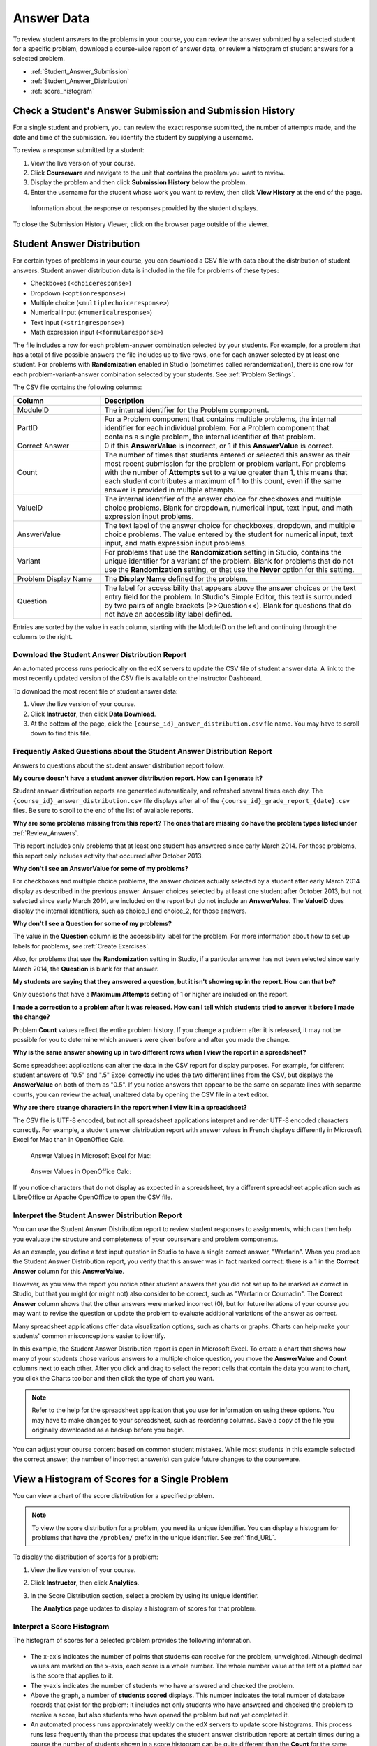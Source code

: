 .. _Review_Answers:

############################
Answer Data
############################

To review student answers to the problems in your course, you can review the
answer submitted by a selected student for a specific problem, download a
course-wide report of answer data, or review a histogram of student answers for
a selected problem.

* :ref:`Student_Answer_Submission`

* :ref:`Student_Answer_Distribution`

* :ref:`score_histogram`

.. _Student_Answer_Submission:

************************************************************
Check a Student's Answer Submission and Submission History
************************************************************

For a single student and problem, you can review the exact response submitted,
the number of attempts made, and the date and time of the submission. You
identify the student by supplying a username.

To review a response submitted by a student:

#. View the live version of your course.

#. Click **Courseware** and navigate to the unit that contains the problem
   you want to review.

#. Display the problem and then click **Submission History** below the problem.

#. Enter the username for the student whose work you want to review, then click
   **View History** at the end of the page.

  Information about the response or responses provided by the student displays.

To close the Submission History Viewer, click on the browser page outside of the
viewer.
   
.. _Student_Answer_Distribution:

****************************************
Student Answer Distribution
****************************************

For certain types of problems in your course, you can download a CSV file with
data about the distribution of student answers. Student answer distribution data
is included in the file for problems of these types:

* Checkboxes (``<choiceresponse>``)
* Dropdown (``<optionresponse>``)
* Multiple choice (``<multiplechoiceresponse>``)
* Numerical input (``<numericalresponse>``)
* Text input (``<stringresponse>``)
* Math expression input (``<formularesponse>``)

The file includes a row for each problem-answer combination selected by your
students. For example, for a problem that has a total of five possible answers
the file includes up to five rows, one for each answer selected by at least one
student. For problems with **Randomization** enabled in Studio (sometimes
called rerandomization), there is one row for each problem-variant-answer
combination selected by your students. See :ref:`Problem Settings`.

The CSV file contains the following columns:

.. list-table::
   :widths: 20 60
   :header-rows: 1

   * - Column
     - Description
   * - ModuleID
     - The internal identifier for the Problem component.
   * - PartID
     - For a Problem component that contains multiple problems, the internal
       identifier for each individual problem. For a Problem component that
       contains a single problem, the internal identifier of that problem.
   * - Correct Answer
     - 0 if this **AnswerValue** is incorrect, or 1 if this **AnswerValue** is
       correct.
   * - Count
     - The number of times that students entered or selected this answer as
       their most recent submission for the problem or problem variant. For
       problems with the number of **Attempts** set to a value greater than 1,
       this means that each student contributes a maximum of 1 to this count,
       even if the same answer is provided in multiple attempts.
   * - ValueID
     - The internal identifier of the answer choice for checkboxes and multiple
       choice problems. Blank for dropdown, numerical input, text input, and
       math expression input problems.
   * - AnswerValue
     - The text label of the answer choice for checkboxes, dropdown, and
       multiple choice problems. The value entered by the student for numerical
       input, text input, and math expression input problems.
   * - Variant
     - For problems that use the **Randomization** setting in Studio, contains
       the unique identifier for a variant of the problem. Blank for problems
       that do not use the **Randomization** setting, or that use the **Never**
       option for this setting.
   * - Problem Display Name
     - The **Display Name** defined for the problem.
   * - Question
     - The label for accessibility that appears above the answer choices or the
       text entry field for the problem. In Studio's Simple Editor, this text is
       surrounded by two pairs of angle brackets (>>Question<<). Blank for
       questions that do not have an accessibility label defined.

Entries are sorted by the value in each column, starting with the ModuleID on
the left and continuing through the columns to the right.

.. _Download_Answer_Distributions:

===================================================
Download the Student Answer Distribution Report
===================================================

An automated process runs periodically on the edX servers to update the CSV file
of student answer data. A link to the most recently updated version of the CSV
file is available on the Instructor Dashboard.

To download the most recent file of student answer data:

#. View the live version of your course.

#. Click **Instructor**, then click **Data Download**.

#. At the bottom of the page, click the ``{course_id}_answer_distribution.csv``
   file name. You may have to scroll down to find this file.

==========================================================================
Frequently Asked Questions about the Student Answer Distribution Report
==========================================================================

Answers to questions about the student answer distribution report follow.   

**My course doesn't have a student answer distribution report. How can I
generate it?**

Student answer distribution reports are generated automatically, and refreshed
several times each day. The ``{course_id}_answer_distribution.csv`` file
displays after all of the ``{course_id}_grade_report_{date}.csv`` files. Be sure
to scroll to the end of the list of available reports.

**Why are some problems missing from this report? The ones that are missing do
have the problem types listed under** :ref:`Review_Answers`.

This report includes only problems that at least one student has answered since
early March 2014. For those problems, this report only includes activity that
occurred after October 2013.

**Why don't I see an AnswerValue for some of my problems?**

For checkboxes and multiple choice problems, the answer choices actually
selected by a student after early March 2014 display as described in the
previous answer. Answer choices selected by at least one student after October
2013, but not selected since early March 2014, are included on the report but do
not include an **AnswerValue**. The **ValueID** does display the internal
identifiers, such as choice_1 and choice_2, for those answers.

**Why don't I see a Question for some of my problems?**

The value in the **Question** column is the accessibility label for the problem.
For more information about how to set up labels for problems, see :ref:`Create
Exercises`.

Also, for problems that use the **Randomization** setting in Studio, if a
particular answer has not been selected since early March 2014, the **Question**
is blank for that answer.

**My students are saying that they answered a question, but it isn't showing up
in the report. How can that be?**

Only questions that have a **Maximum Attempts** setting of 1 or higher are
included on the report.

**I made a correction to a problem after it was released. How can I tell which
students tried to answer it before I made the change?**

Problem **Count** values reflect the entire problem history. If you change a
problem after it is released, it may not be possible for you to determine which
answers were given before and after you made the change.

**Why is the same answer showing up in two different rows when I view the report
in a spreadsheet?**

Some spreadsheet applications can alter the data in the CSV report for display
purposes. For example, for different student answers of "0.5" and ".5" Excel
correctly includes the two different lines from the CSV, but displays the
**AnswerValue** on both of them as "0.5". If you notice answers that appear to
be the same on separate lines with separate counts, you can review the actual,
unaltered data by opening the CSV file in a text editor.

**Why are there strange characters in the report when I view it in a
spreadsheet?**

The CSV file is UTF-8 encoded, but not all spreadsheet applications interpret
and render UTF-8 encoded characters correctly. For example, a student answer
distribution report with answer values in French displays differently in
Microsoft Excel for Mac than in OpenOffice Calc.

  Answer Values in Microsoft Excel for Mac:

   .. image:: ../../../shared/building_and_running_chapters/Images/student_answer_excel.png
     :alt: A spreadsheet that replaces accented French characters with underscores

  Answer Values in OpenOffice Calc:

   .. image:: ../../../shared/building_and_running_chapters/Images/student_answer_calc.png
     :alt: A spreadsheet that displays accented French characters correctly

If you notice characters that do not display as expected in a spreadsheet, try a
different spreadsheet application such as LibreOffice or Apache OpenOffice to
open the CSV file.

==========================================================================
Interpret the Student Answer Distribution Report
==========================================================================

You can use the Student Answer Distribution report to review student responses
to assignments, which can then help you evaluate the structure and completeness
of your courseware and problem components.

As an example, you define a text input question in Studio to have a single
correct answer, "Warfarin". When you produce the Student Answer Distribution
report, you verify that this answer was in fact marked correct: there is a 1 in
the **Correct Answer** column for this **AnswerValue**.

.. image:: ../../../shared/building_and_running_chapters/Images/SAD_Answer_Review.png
    :alt: In Excel, 5 rows show 5 answer values, 4 of which show comprehension of the question, but only 1 answer is marked as correct

However, as you view the report you notice other student answers that you did
not set up to be marked as correct in Studio, but that you might (or might not)
also consider to be correct, such as "Warfarin or Coumadin". The **Correct
Answer** column shows that the other answers were marked incorrect (0), but for
future iterations of your course you may want to revise the question or update
the problem to evaluate additional variations of the answer as correct.

Many spreadsheet applications offer data visualization options, such as charts
or graphs. Charts can help make your students' common misconceptions  easier to
identify.

.. image:: ../../../shared/building_and_running_chapters/Images/SAD_Column_Chart.png
    :alt: In Excel, AnswerValue and Count columns next to each other, values for 4 rows selected, and a column chart of the count for the 4 answers

In this example, the Student Answer Distribution report is open in Microsoft
Excel. To create a chart that shows how many of your students chose various
answers to a multiple choice question, you move the **AnswerValue** and
**Count** columns next to each other. After you click and drag to select the
report cells that contain the data you want to chart, you click the Charts
toolbar and then click the type of chart you want.

.. note:: Refer to the help for the spreadsheet application that you use for information on using these options. You may have to make changes to your spreadsheet, such as reordering columns. Save a copy of the file you originally downloaded as a backup before you begin. 

You can adjust your course content based on common student mistakes. While most
students in this example selected the correct answer, the number of incorrect
answer(s) can guide future changes to the courseware.

.. _score_histogram:

**************************************************
View a Histogram of Scores for a Single Problem
**************************************************

You can view a chart of the score distribution for a specified problem. 

.. note:: To view the score distribution for a problem, you need its unique identifier. You can display a histogram for problems that have the  ``/problem/`` prefix in the unique identifier. See :ref:`find_URL`.

To display the distribution of scores for a problem:

#. View the live version of your course.

#. Click **Instructor**, then click **Analytics**. 

#. In the Score Distribution section, select a problem by using its unique
   identifier.

   The **Analytics** page updates to display a histogram of scores for that
   problem.

   .. image:: ../../../shared/building_and_running_chapters/Images/score_histogram.png
     :alt: Graph of the number of students who received different scores for a
         selected problem

..  **Question**: (sent to Olga 31 Jan 14) this is a tough UI to use: how do they correlate the codes in this drop-down with actual constructed problems? the copy-and-paste UI on the Student Admin page actually works a little better imo. LMS-2522

===================================================
Interpret a Score Histogram
===================================================

The histogram of scores for a selected problem provides the following
information.

   .. image:: ../../../shared/building_and_running_chapters/Images/score_histogram_callouts.png
     :alt: Histogram with indicators for the number of students scored value and
         the x-axis numbers that indicate plotted scores

* The x-axis indicates the number of points that students can receive for the
  problem, unweighted. Although decimal values are marked on the x-axis, each
  score is a whole number. The whole number value at the left of a plotted bar
  is the score that applies to it.

* The y-axis indicates the number of students who have answered and checked the
  problem.

* Above the graph, a number of **students scored** displays. This number
  indicates the total number of database records that exist for the problem: it
  includes not only students who have answered and checked the problem to
  receive a score, but also students who have opened the problem but not yet
  completed it.

* An automated process runs approximately weekly on the edX servers to update
  score histograms. This process runs less frequently than the process that
  updates the student answer distribution report: at certain times during a
  course the number of students shown in a score histogram can be quite
  different than the **Count** for the same problem in a student answer
  distribution report.
